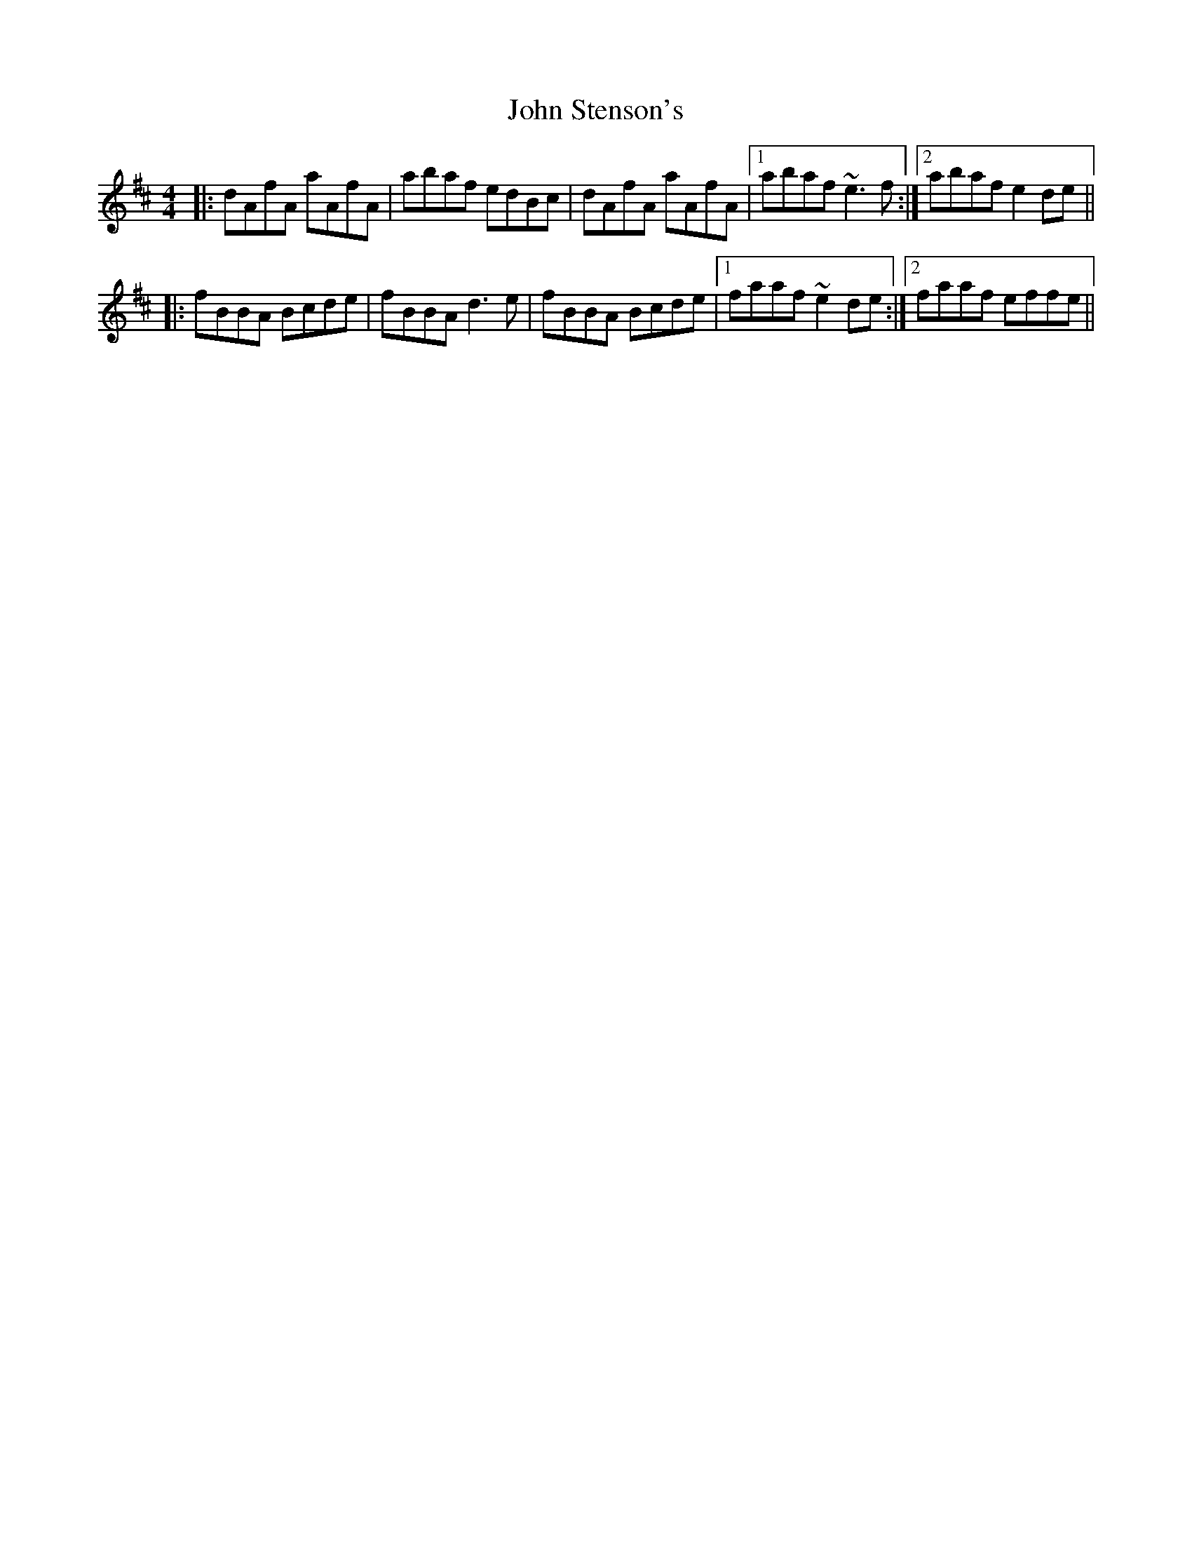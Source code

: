 X: 20642
T: John Stenson's
R: reel
M: 4/4
K: Dmajor
|:dAfA aAfA|abaf edBc|dAfA aAfA|1 abaf ~e3f:|2 abaf e2de||
|:fBBA Bcde|fBBA d3e|fBBA Bcde|1 faaf ~e2de:|2 faaf effe||

